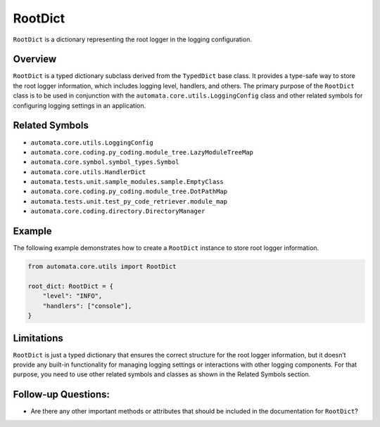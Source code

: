 RootDict
========

``RootDict`` is a dictionary representing the root logger in the logging
configuration.

Overview
--------

``RootDict`` is a typed dictionary subclass derived from the
``TypedDict`` base class. It provides a type-safe way to store the root
logger information, which includes logging level, handlers, and others.
The primary purpose of the ``RootDict`` class is to be used in
conjunction with the ``automata.core.utils.LoggingConfig`` class
and other related symbols for configuring logging settings in an
application.

Related Symbols
---------------

-  ``automata.core.utils.LoggingConfig``
-  ``automata.core.coding.py_coding.module_tree.LazyModuleTreeMap``
-  ``automata.core.symbol.symbol_types.Symbol``
-  ``automata.core.utils.HandlerDict``
-  ``automata.tests.unit.sample_modules.sample.EmptyClass``
-  ``automata.core.coding.py_coding.module_tree.DotPathMap``
-  ``automata.tests.unit.test_py_code_retriever.module_map``
-  ``automata.core.coding.directory.DirectoryManager``

Example
-------

The following example demonstrates how to create a ``RootDict`` instance
to store root logger information.

.. code:: python

   from automata.core.utils import RootDict

   root_dict: RootDict = {
       "level": "INFO",
       "handlers": ["console"],
   }

Limitations
-----------

``RootDict`` is just a typed dictionary that ensures the correct
structure for the root logger information, but it doesn’t provide any
built-in functionality for managing logging settings or interactions
with other logging components. For that purpose, you need to use other
related symbols and classes as shown in the Related Symbols section.

Follow-up Questions:
--------------------

-  Are there any other important methods or attributes that should be
   included in the documentation for ``RootDict``?
